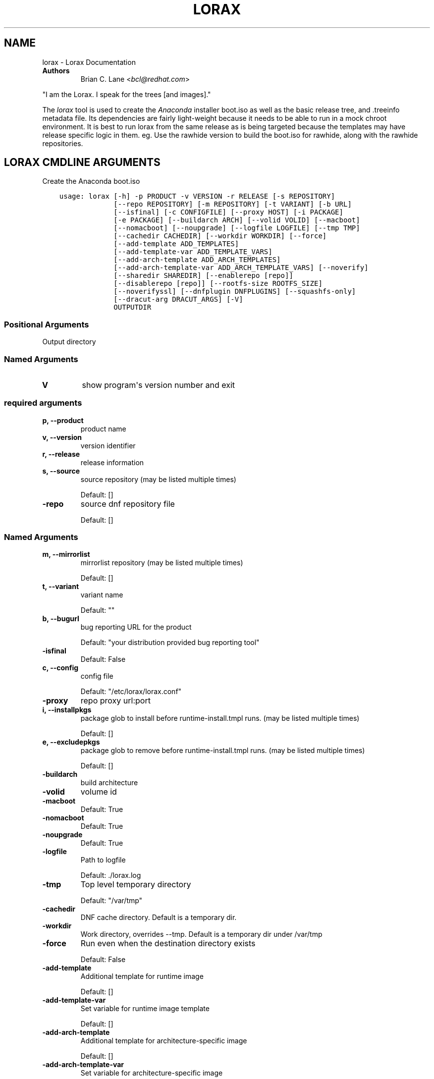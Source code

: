 .\" Man page generated from reStructuredText.
.
.TH "LORAX" "1" "Oct 29, 2018" "30.5" "Lorax"
.SH NAME
lorax \- Lorax Documentation
.
.nr rst2man-indent-level 0
.
.de1 rstReportMargin
\\$1 \\n[an-margin]
level \\n[rst2man-indent-level]
level margin: \\n[rst2man-indent\\n[rst2man-indent-level]]
-
\\n[rst2man-indent0]
\\n[rst2man-indent1]
\\n[rst2man-indent2]
..
.de1 INDENT
.\" .rstReportMargin pre:
. RS \\$1
. nr rst2man-indent\\n[rst2man-indent-level] \\n[an-margin]
. nr rst2man-indent-level +1
.\" .rstReportMargin post:
..
.de UNINDENT
. RE
.\" indent \\n[an-margin]
.\" old: \\n[rst2man-indent\\n[rst2man-indent-level]]
.nr rst2man-indent-level -1
.\" new: \\n[rst2man-indent\\n[rst2man-indent-level]]
.in \\n[rst2man-indent\\n[rst2man-indent-level]]u
..
.INDENT 0.0
.TP
.B Authors
Brian C. Lane <\fI\%bcl@redhat.com\fP>
.UNINDENT
.sp
"I am the Lorax.  I speak for the trees [and images]."
.sp
The \fI\%lorax\fP tool is used to create the
\fI\%Anaconda\fP installer boot.iso as
well as the basic release tree, and .treeinfo metadata file. Its dependencies
are fairly light\-weight because it needs to be able to run in a mock chroot
environment. It is best to run lorax from the same release as is being targeted
because the templates may have release specific logic in them. eg. Use the
rawhide version to build the boot.iso for rawhide, along with the rawhide
repositories.
.SH LORAX CMDLINE ARGUMENTS
.sp
Create the Anaconda boot.iso

.INDENT 0.0
.INDENT 3.5
.sp
.nf
.ft C
usage: lorax [\-h] \-p PRODUCT \-v VERSION \-r RELEASE [\-s REPOSITORY]
             [\-\-repo REPOSITORY] [\-m REPOSITORY] [\-t VARIANT] [\-b URL]
             [\-\-isfinal] [\-c CONFIGFILE] [\-\-proxy HOST] [\-i PACKAGE]
             [\-e PACKAGE] [\-\-buildarch ARCH] [\-\-volid VOLID] [\-\-macboot]
             [\-\-nomacboot] [\-\-noupgrade] [\-\-logfile LOGFILE] [\-\-tmp TMP]
             [\-\-cachedir CACHEDIR] [\-\-workdir WORKDIR] [\-\-force]
             [\-\-add\-template ADD_TEMPLATES]
             [\-\-add\-template\-var ADD_TEMPLATE_VARS]
             [\-\-add\-arch\-template ADD_ARCH_TEMPLATES]
             [\-\-add\-arch\-template\-var ADD_ARCH_TEMPLATE_VARS] [\-\-noverify]
             [\-\-sharedir SHAREDIR] [\-\-enablerepo [repo]]
             [\-\-disablerepo [repo]] [\-\-rootfs\-size ROOTFS_SIZE]
             [\-\-noverifyssl] [\-\-dnfplugin DNFPLUGINS] [\-\-squashfs\-only]
             [\-\-dracut\-arg DRACUT_ARGS] [\-V]
             OUTPUTDIR
.ft P
.fi
.UNINDENT
.UNINDENT
.SS Positional Arguments
.INDENT 0.0
.TP
.BOUTPUTDIR
Output directory
.UNINDENT
.SS Named Arguments
.INDENT 0.0
.TP
.B\-V
show program\(aqs version number and exit
.UNINDENT
.SS required arguments
.INDENT 0.0
.TP
.B\-p, \-\-product
product name
.TP
.B\-v, \-\-version
version identifier
.TP
.B\-r, \-\-release
release information
.TP
.B\-s, \-\-source
source repository (may be listed multiple times)
.sp
Default: []
.TP
.B\-\-repo
source dnf repository file
.sp
Default: []
.UNINDENT
.SS Named Arguments
.INDENT 0.0
.TP
.B\-m, \-\-mirrorlist
mirrorlist repository (may be listed multiple times)
.sp
Default: []
.TP
.B\-t, \-\-variant
variant name
.sp
Default: ""
.TP
.B\-b, \-\-bugurl
bug reporting URL for the product
.sp
Default: "your distribution provided bug reporting tool"
.TP
.B\-\-isfinal
Default: False
.TP
.B\-c, \-\-config
config file
.sp
Default: "/etc/lorax/lorax.conf"
.TP
.B\-\-proxy
repo proxy url:port
.TP
.B\-i, \-\-installpkgs
package glob to install before runtime\-install.tmpl runs. (may be listed multiple times)
.sp
Default: []
.TP
.B\-e, \-\-excludepkgs
package glob to remove before runtime\-install.tmpl runs. (may be listed multiple times)
.sp
Default: []
.TP
.B\-\-buildarch
build architecture
.TP
.B\-\-volid
volume id
.TP
.B\-\-macboot
Default: True
.TP
.B\-\-nomacboot
Default: True
.TP
.B\-\-noupgrade
Default: True
.TP
.B\-\-logfile
Path to logfile
.sp
Default: ./lorax.log
.TP
.B\-\-tmp
Top level temporary directory
.sp
Default: "/var/tmp"
.TP
.B\-\-cachedir
DNF cache directory. Default is a temporary dir.
.TP
.B\-\-workdir
Work directory, overrides \-\-tmp. Default is a temporary dir under /var/tmp
.TP
.B\-\-force
Run even when the destination directory exists
.sp
Default: False
.TP
.B\-\-add\-template
Additional template for runtime image
.sp
Default: []
.TP
.B\-\-add\-template\-var
Set variable for runtime image template
.sp
Default: []
.TP
.B\-\-add\-arch\-template
Additional template for architecture\-specific image
.sp
Default: []
.TP
.B\-\-add\-arch\-template\-var
Set variable for architecture\-specific image
.sp
Default: []
.TP
.B\-\-noverify
Do not verify the install root
.sp
Default: True
.TP
.B\-\-sharedir
Directory containing all the templates. Overrides config file sharedir
.TP
.B\-\-enablerepo
Names of repos to enable
.sp
Default: []
.TP
.B\-\-disablerepo
Names of repos to disable
.sp
Default: []
.TP
.B\-\-rootfs\-size
Size of root filesystem in GiB. Defaults to 2.
.sp
Default: 2
.TP
.B\-\-noverifyssl
Do not verify SSL certificates
.sp
Default: False
.TP
.B\-\-dnfplugin
Enable a DNF plugin by name/glob, or * to enable all of them.
.sp
Default: []
.TP
.B\-\-squashfs\-only
Use a plain squashfs filesystem for the runtime.
.sp
Default: False
.UNINDENT
.SS dracut arguments
.INDENT 0.0
.TP
.B\-\-dracut\-arg
Argument to pass to dracut when rebuilding the initramfs. Pass this once for each argument. NOTE: this overrides the default. (default: )
.UNINDENT
.SH QUICKSTART
.sp
Run this as root to create a boot.iso in \fB\&./results/\fP:
.INDENT 0.0
.INDENT 3.5
.sp
.nf
.ft C
dnf install lorax
setenforce 0
lorax \-p Fedora \-v 23 \-r 23 \e
\-s http://dl.fedoraproject.org/pub/fedora/linux/releases/23/Everything/x86_64/os/ \e
\-s http://dl.fedoraproject.org/pub/fedora/linux/updates/23/x86_64/ \e
\&./results/
setenforce 1
.ft P
.fi
.UNINDENT
.UNINDENT
.sp
You can add your own repos with \fB\-s\fP and packages with higher NVRs will
override the ones in the distribution repositories.
.sp
Under \fB\&./results/\fP will be the release tree files: .discinfo, .treeinfo, everything that
goes onto the boot.iso, the pxeboot directory, and the boot.iso under \fB\&./images/\fP\&.
.SH RUNNING INSIDE OF MOCK
.sp
If you are using lorax with mock v1.3.4 or later you will need to pass
\fB\-\-old\-chroot\fP to mock. Mock now defaults to using systemd\-nspawn which cannot
create the needed loop device nodes. Passing \fB\-\-old\-chroot\fP will use the old
system where \fB/dev/loop*\fP is setup for you.
.SH HOW IT WORKS
.sp
Lorax uses \fI\%dnf\fP to install
packages into a temporary directory, sets up configuration files, it then
removes unneeded files to save space, and creates a squashfs filesystem of the
files.  The iso is then built using a generic initramfs and the kernel from the
selected repositories.
.sp
To drive these processes Lorax uses a custom template system, based on \fI\%Mako
templates\fP with the addition of custom
commands (documented in \fBpylorax.ltmpl.LoraxTemplateRunner\fP). Mako
supports \fB%if/%endif\fP blocks as well as free\-form python code inside \fB<%
%>\fP tags and variable substitution with \fB${}\fP\&. The default templates are
shipped with lorax in \fB/usr/share/lorax/templates.d/99\-generic/\fP and use the
\fB\&.tmpl\fP extension.
.SS runtime\-install.tmpl
.sp
The \fBruntime\-install.tmpl\fP template lists packages to be installed using the
\fBinstallpkg\fP command.  This template is fairly simple, installing common packages and
architecture specific packages. It must end with the \fBrun_pkg_transaction\fP
command which tells dnf to download and install the packages.
.SS runtime\-postinstall.tmpl
.sp
The \fBruntime\-postinstall.tmpl\fP template is where the system configuration
happens. The installer environment is similar to a normal running system, but
needs some special handling. Configuration files are setup, systemd is told to
start the anaconda.target instead of a default system target, and a number of
unneeded services are disabled, some of which can interfere with the
installation. A number of template commands are used here:
.INDENT 0.0
.IP \(bu 2
\fBappend\fP to add text to a file.
.IP \(bu 2
\fBchmod\fP changes the file\(aqs mode.
.IP \(bu 2
\fBinstall\fP to install a file into the installroot.
.IP \(bu 2
\fBmkdir\fP makes a new directory.
.IP \(bu 2
\fBmove\fP to move a file into the installroot
.IP \(bu 2
\fBreplace\fP does text substitution in a file
.IP \(bu 2
\fBremove\fP deletes a file
.IP \(bu 2
\fBruncmd\fP run arbitrary commands.
.IP \(bu 2
\fBsymlink\fP creates a symlink
.IP \(bu 2
\fBsystemctl\fP runs systemctl in the installroot
.UNINDENT
.SS runtime\-cleanup.tmpl
.sp
The \fBruntime\-cleanup.tmpl\fP template is used to remove files that aren\(aqt strictly needed
by the installation environment. In addition to the \fBremove\fP template command it uses:
.INDENT 0.0
.IP \(bu 2
\fBremovepkg\fP
remove all of a specific package\(aqs contents. A package may be pulled in as a dependency, but
not really used. eg. sound support.
.IP \(bu 2
\fBremovefrom\fP
Removes some files from a package. A file glob can be used, or the \-\-allbut option to
remove everything except a select few.
.IP \(bu 2
\fBremovekmod\fP
Removes kernel modules
.UNINDENT
.SS The squashfs filesystem
.sp
After \fBruntime\-*.tmpl\fP templates have finished their work lorax creates an
empty ext4 filesystem, copies the remaining files to it, and makes a squashfs
filesystem of it. This file is the / of the boot.iso\(aqs installer environment
and is what is in the LiveOS/squashfs.img file on the iso.
.SS iso creation
.sp
The iso creation is handled by another set of templates. The one used depends
on the architecture that the iso is being created for. They are also stored in
\fB/usr/share/lorax/templates.d/99\-generic\fP and are named after the arch, like
\fBx86.tmpl\fP and \fBaarch64.tmpl\fP\&. They handle creation of the tree, copying
configuration template files, configuration variable substitution, treeinfo
metadata (via the \fBtreeinfo\fP
template command). Kernel and initrd are copied from the installroot to their
final locations and then mkisofs is run to create the boot.iso
.SH CUSTOM TEMPLATES
.sp
The default set of templates and configuration files from the lorax\-generic\-templates package
are shipped in the \fB/usr/share/lorax/templates.d/99\-generic/\fP directory. You can
make a copy of them and place them into another directory under \fBtemplates.d\fP
and they will be used instead if their sort order is below all other directories. This
allows multiple packages to ship lorax templates without conflict. You can (and probably
should) select the specific template directory by passing \fB\-\-sharedir\fP to lorax.
.SH AUTHOR
Weldr Team
.SH COPYRIGHT
2018, Red Hat, Inc.
.\" Generated by docutils manpage writer.
.
